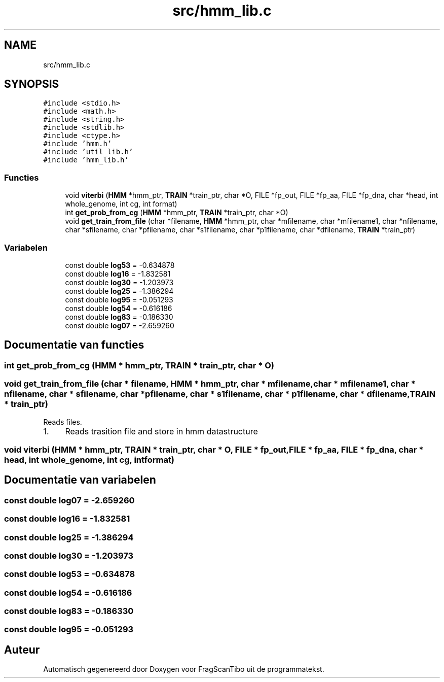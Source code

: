 .TH "src/hmm_lib.c" 3 "Za 13 Jun 2020" "Version 0.1" "FragScanTibo" \" -*- nroff -*-
.ad l
.nh
.SH NAME
src/hmm_lib.c
.SH SYNOPSIS
.br
.PP
\fC#include <stdio\&.h>\fP
.br
\fC#include <math\&.h>\fP
.br
\fC#include <string\&.h>\fP
.br
\fC#include <stdlib\&.h>\fP
.br
\fC#include <ctype\&.h>\fP
.br
\fC#include 'hmm\&.h'\fP
.br
\fC#include 'util_lib\&.h'\fP
.br
\fC#include 'hmm_lib\&.h'\fP
.br

.SS "Functies"

.in +1c
.ti -1c
.RI "void \fBviterbi\fP (\fBHMM\fP *hmm_ptr, \fBTRAIN\fP *train_ptr, char *O, FILE *fp_out, FILE *fp_aa, FILE *fp_dna, char *head, int whole_genome, int cg, int format)"
.br
.ti -1c
.RI "int \fBget_prob_from_cg\fP (\fBHMM\fP *hmm_ptr, \fBTRAIN\fP *train_ptr, char *O)"
.br
.ti -1c
.RI "void \fBget_train_from_file\fP (char *filename, \fBHMM\fP *hmm_ptr, char *mfilename, char *mfilename1, char *nfilename, char *sfilename, char *pfilename, char *s1filename, char *p1filename, char *dfilename, \fBTRAIN\fP *train_ptr)"
.br
.in -1c
.SS "Variabelen"

.in +1c
.ti -1c
.RI "const double \fBlog53\fP = \-0\&.634878"
.br
.ti -1c
.RI "const double \fBlog16\fP = \-1\&.832581"
.br
.ti -1c
.RI "const double \fBlog30\fP = \-1\&.203973"
.br
.ti -1c
.RI "const double \fBlog25\fP = \-1\&.386294"
.br
.ti -1c
.RI "const double \fBlog95\fP = \-0\&.051293"
.br
.ti -1c
.RI "const double \fBlog54\fP = \-0\&.616186"
.br
.ti -1c
.RI "const double \fBlog83\fP = \-0\&.186330"
.br
.ti -1c
.RI "const double \fBlog07\fP = \-2\&.659260"
.br
.in -1c
.SH "Documentatie van functies"
.PP 
.SS "int get_prob_from_cg (\fBHMM\fP * hmm_ptr, \fBTRAIN\fP * train_ptr, char * O)"

.SS "void get_train_from_file (char * filename, \fBHMM\fP * hmm_ptr, char * mfilename, char * mfilename1, char * nfilename, char * sfilename, char * pfilename, char * s1filename, char * p1filename, char * dfilename, \fBTRAIN\fP * train_ptr)"
Reads files\&.
.IP "1." 4
Reads trasition file and store in hmm datastructure 
.PP

.SS "void viterbi (\fBHMM\fP * hmm_ptr, \fBTRAIN\fP * train_ptr, char * O, FILE * fp_out, FILE * fp_aa, FILE * fp_dna, char * head, int whole_genome, int cg, int format)"

.SH "Documentatie van variabelen"
.PP 
.SS "const double log07 = \-2\&.659260"

.SS "const double log16 = \-1\&.832581"

.SS "const double log25 = \-1\&.386294"

.SS "const double log30 = \-1\&.203973"

.SS "const double log53 = \-0\&.634878"

.SS "const double log54 = \-0\&.616186"

.SS "const double log83 = \-0\&.186330"

.SS "const double log95 = \-0\&.051293"

.SH "Auteur"
.PP 
Automatisch gegenereerd door Doxygen voor FragScanTibo uit de programmatekst\&.
